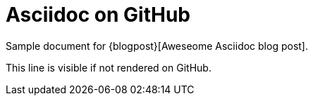 = Asciidoc on GitHub

Sample document for {blogpost}[Aweseome Asciidoc blog post].

ifdef::env-github[]
This line is only visible if the document is on GitHub.
GitHub is using Asciidoctor {asciidoctor-version}.
endif::env-github[]

ifndef::env-github[This line is visible if not rendered on GitHub.]